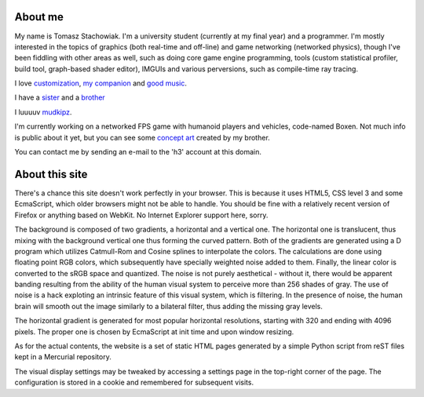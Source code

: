 About me
--------

My name is Tomasz Stachowiak. I'm a university student (currently at my final year) and a programmer. I'm mostly interested in the topics of graphics (both real-time and off-line) and game networking (networked physics), though I've been fiddling with other areas as well, such as doing core game engine programming, tools (custom statistical profiler, build tool, graph-based shader editor), IMGUIs and various perversions, such as compile-time ray tracing.

I love `customization <myDesktop.png>`_, `my companion <t42.jpg>`_ and `good music <http://nin.com/>`_.

I have a `sister <http://missselfdestruct.deviantart.com/>`_ and a `brother <http://misterm.deviantart.com/>`_

I luuuuv `mudkipz <http://www.encyclopediadramatica.com/index.php/So_i_herd_u_liek_mudkip>`_.

I'm currently working on a networked FPS game with humanoid players and vehicles, code-named Boxen. Not much info is public about it yet, but you can see some `concept art <http://www.dropbox.com/gallery/1267818/1/boxen?h=8e36f1>`_ created by my brother.

You can contact me by sending an e-mail to the 'h3' account at this domain.


About this site
---------------

There's a chance this site doesn't work perfectly in your browser. This is because it uses HTML5, CSS level 3 and some EcmaScript, which older browsers might not be able to handle. You should be fine with a relatively recent version of Firefox or anything based on WebKit. No Internet Explorer support here, sorry.

The background is composed of two gradients, a horizontal and a vertical one. The horizontal one is translucent, thus mixing with the background vertical one thus forming the curved pattern. Both of the gradients are generated using a D program which utilizes Catmull-Rom and Cosine splines to interpolate the colors. The calculations are done using floating point RGB colors, which subsequently have specially weighted noise added to them. Finally, the linear color is converted to the sRGB space and quantized. The noise is not purely aesthetical - without it, there would be apparent banding resulting from the ability of the human visual system to perceive more than 256 shades of gray. The use of noise is a hack exploting an intrinsic feature of this visual system, which is filtering. In the presence of noise, the human brain will smooth out the image similarly to a bilateral filter, thus adding the missing gray levels.

The horizontal gradient is generated for most popular horizontal resolutions, starting with 320 and ending with 4096 pixels. The proper one is chosen by EcmaScript at init time and upon window resizing.

As for the actual contents, the website is a set of static HTML pages generated by a simple Python script from reST files kept in a Mercurial repository.

The visual display settings may be tweaked by accessing a settings page in the top-right corner of the page. The configuration is stored in a cookie and remembered for subsequent visits.
